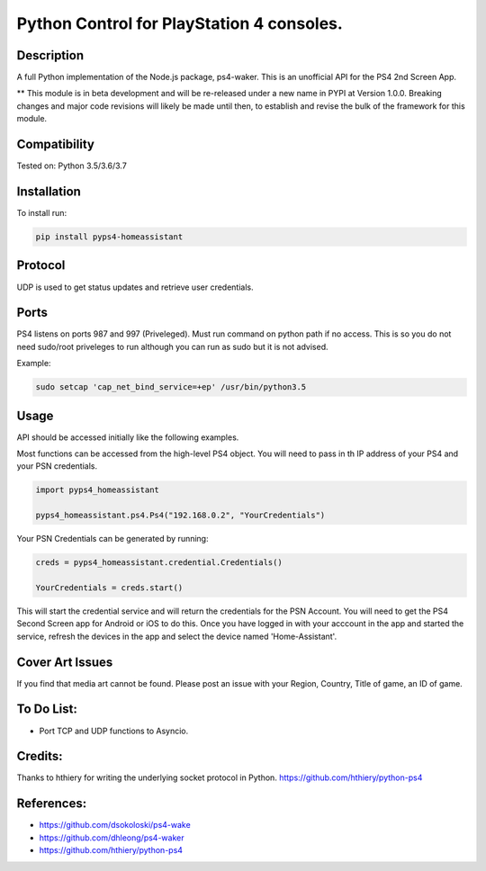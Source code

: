Python Control for PlayStation 4 consoles.
==========================================

|BuildStatus| |PypiVersion| |PyPiPythonVersions|

Description
--------------------
A full Python implementation of the Node.js package, ps4-waker.
This is an unofficial API for the PS4 2nd Screen App.

** This module is in beta development and will be re-released under a new name in PYPI at Version 1.0.0. Breaking changes and major code revisions will likely be made until then, to establish and revise the bulk of the framework for this module.

Compatibility
--------------------
Tested on:
Python 3.5/3.6/3.7

Installation
--------------------
To install run:

.. code:: bash

    pip install pyps4-homeassistant

Protocol
--------------------
UDP is used to get status updates and retrieve user credentials.

Ports
--------------------
PS4 listens on ports 987 and 997 (Priveleged).
Must run command on python path if no access.
This is so you do not need sudo/root priveleges to run although you can run as sudo but it is not advised.

Example:

.. code:: bash

    sudo setcap 'cap_net_bind_service=+ep' /usr/bin/python3.5

Usage
--------------------
API should be accessed initially like the following examples.

Most functions can be accessed from the high-level PS4 object. You will need to pass in th IP address of your PS4 and your PSN credentials.

.. code:: python

    import pyps4_homeassistant

    pyps4_homeassistant.ps4.Ps4("192.168.0.2", "YourCredentials")


Your PSN Credentials can be generated by running:

.. code:: python

    creds = pyps4_homeassistant.credential.Credentials()

    YourCredentials = creds.start()

This will start the credential service and will return the credentials for the PSN Account. You will need to get the PS4 Second Screen app for Android or iOS to do this. Once you have logged in with your acccount in the app and started the service, refresh the devices in the app and select the device named 'Home-Assistant'. 



Cover Art Issues
--------------------
If you find that media art cannot be found. Please post an issue with your Region, Country, Title of game, an ID of game.

To Do List:
--------------------
- Port TCP and UDP functions to Asyncio.


Credits:
--------------------
Thanks to hthiery for writing the underlying socket protocol in Python. https://github.com/hthiery/python-ps4

References:
--------------------

- https://github.com/dsokoloski/ps4-wake
- https://github.com/dhleong/ps4-waker
- https://github.com/hthiery/python-ps4

.. _ps4-waker: https://github.com/dhleong/ps4-waker

.. |BuildStatus| image:: https://travis-ci.org/ktnrg45/pyps4-homeassistant.png?branch=master
                 :target: https://travis-ci.org/ktnrg45/pyps4-homeassistant
.. |PyPiVersion| image:: https://badge.fury.io/py/pyps4-homeassistant.svg
                 :target: http://badge.fury.io/py/pyps4-homeassistant
.. |PyPiPythonVersions| image:: https://img.shields.io/pypi/pyversions/pyps4-homeassistant.svg
                        :alt: Python versions
                        :target: http://badge.fury.io/py/pyps4-homeassistant
